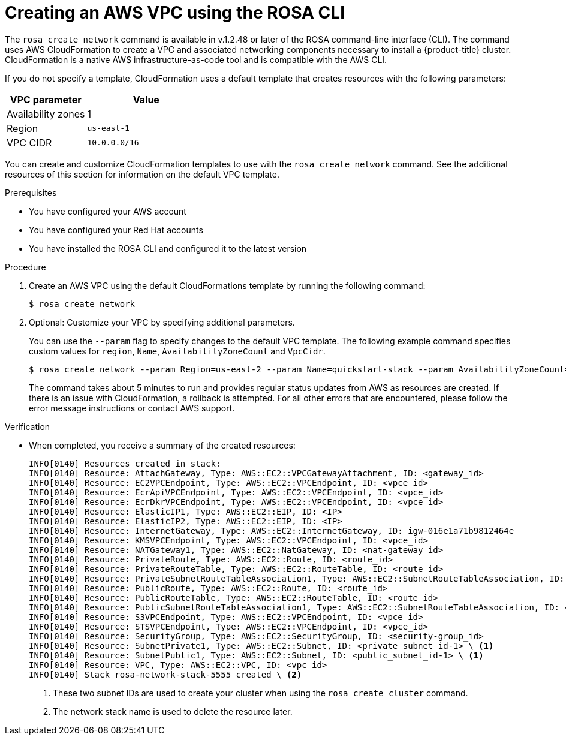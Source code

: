 // Module included in the following assemblies:
//
// * rosa_hcp/rosa-hcp-creating-cluster-with-aws-kms-key.adoc
// * rosa_hcp/rosa-hcp-egress-zero-install.adoc
// * rosa_hcp/rosa-hcp-quickstart-guide.adoc
// * rosa_hcp/rosa-hcp-sts-creating-a-cluster-quickly.adoc

ifeval::["{context}" == "rosa-hcp-egress-zero-install"]
:rosa-egress-lockdown:
endif::[]
:_mod-docs-content-type: PROCEDURE
[id="rosa-hcp-create-network_{context}"]
= Creating an AWS VPC using the ROSA CLI
//Leaving ROSA here because it refers to the CLI 

The `rosa create network` command is available in v.1.2.48 or later of the ROSA command-line interface (CLI). The command uses AWS CloudFormation to create a VPC and associated networking components necessary to install a {product-title} cluster. CloudFormation is a native AWS infrastructure-as-code tool and is compatible with the AWS CLI.

If you do not specify a template, CloudFormation uses a default template that creates resources with the following parameters:

[cols="2a,3a",options="header"]
|===
|VPC parameter
|Value

| Availability zones
| 1

| Region 
| `us-east-1`
  
| VPC CIDR 
| `10.0.0.0/16` 
|===

You can create and customize CloudFormation templates to use with the `rosa create network` command. See the additional resources of this section for information on the default VPC template.

.Prerequisites

* You have configured your AWS account
* You have configured your Red Hat accounts
* You have installed the ROSA CLI and configured it to the latest version

.Procedure

ifndef::rosa-egress-lockdown[]
. Create an AWS VPC using the default CloudFormations template by running the following command:
+
[source,terminal]
----
$ rosa create network
----

. Optional: Customize your VPC by specifying additional parameters.
+
You can use the `--param` flag to specify changes to the default VPC template. The following example command specifies custom values for `region`, `Name`, `AvailabilityZoneCount` and `VpcCidr`.
+
[source,terminal]
----
$ rosa create network --param Region=us-east-2 --param Name=quickstart-stack --param AvailabilityZoneCount=3 --param VpcCidr=10.0.0.0/16
----
+
The command takes about 5 minutes to run and provides regular status updates from AWS as resources are created. If there is an issue with CloudFormation, a rollback is attempted. For all other errors that are encountered, please follow the error message instructions or contact AWS support.
endif::rosa-egress-lockdown[]
// ifdef::rosa-egress-lockdown[]
// . Create a new directory for your CloudFormation templates by running the following command:
// +
// [source,terminal]
// ----
// $ mkdir TEMPLATES
// ----

// . Run the following command to create a local copy of this CloudFormation template to create a private VPC:
// +
// [source,terminal]
// ----
// $ cat<<-EOF>TEMPLATES/rosa-zero-egress-vpc.yaml
// AWSTemplateFormatVersion: '2010-09-09'
// Description: |
//   CloudFormation template for a Zero-Egress VPC for ROSA,
//   equivalent to the provided Terraform configuration.
//   This VPC includes private subnets, a security group for internal traffic,
//   and VPC Endpoints for STS, ECR (API, DKR), and S3 to facilitate
//   communication for ROSA in a private environment.

// Parameters:
//   ClusterName:
//     Type: String
//     Description: The name of the ROSA cluster, used for naming resources.

//   VpcCidrBlock:
//     Type: String
//     Default: 10.0.0.0/16
//     Description: CIDR block for the VPC.

//   PrivateSubnet1CidrBlock:
//     Type: String
//     Default: 10.0.1.0/24
//     Description: CIDR block for the first private subnet.

//   PrivateSubnet2CidrBlock:
//     Type: String
//     Default: 10.0.2.0/24
//     Description: CIDR block for the second private subnet.

//   AvailabilityZone1:
//     Type: AWS::EC2::AvailabilityZone::Name
//     Description: First Availability Zone for the private subnet.

//   AvailabilityZone2:
//     Type: AWS::EC2::AvailabilityZone::Name
//     Description: Second Availability Zone for the private subnet.

// Resources:
//   RosaVPC:
//     Type: AWS::EC2::VPC
//     Properties:
//       CidrBlock: !Ref VpcCidrBlock
//       EnableDnsSupport: true
//       EnableDnsHostnames: true
//       Tags:
//         - Key: Name
//           Value: !Sub ${ClusterName}-vpc
//         - Key: Terraform
//           Value: "true"
//         - Key: service
//           Value: ROSA
//         - Key: cluster_name
//           Value: !Ref ClusterName

//   PrivateSubnet1:
//     Type: AWS::EC2::Subnet
//     Properties:
//       VpcId: !Ref RosaVPC
//       CidrBlock: !Ref PrivateSubnet1CidrBlock
//       AvailabilityZone: !Ref AvailabilityZone1
//       MapPublicIpOnLaunch: false # Ensures it's private
//       Tags:
//         - Key: Name
//           Value: !Sub ${ClusterName}-private-subnet-1
//         - Key: Terraform
//           Value: "true"
//         - Key: service
//           Value: ROSA
//         - Key: cluster_name
//           Value: !Ref ClusterName
//         - Key: kubernetes.io/role/internal-elb
//           Value: "1" # Tag from Terraform

//   PrivateSubnet2:
//     Type: AWS::EC2::Subnet
//     Properties:
//       VpcId: !Ref RosaVPC
//       CidrBlock: !Ref PrivateSubnet2CidrBlock
//       AvailabilityZone: !Ref AvailabilityZone2
//       MapPublicIpOnLaunch: false # Ensures it's private
//       Tags:
//         - Key: Name
//           Value: !Sub ${ClusterName}-private-subnet-2
//         - Key: Terraform
//           Value: "true"
//         - Key: service
//           Value: ROSA
//         - Key: cluster_name
//           Value: !Ref ClusterName
//         - Key: kubernetes.io/role/internal-elb
//           Value: "1" # Tag from Terraform

//   PrivateRouteTable:
//     Type: AWS::EC2::RouteTable
//     Properties:
//       VpcId: !Ref RosaVPC
//       Tags:
//         - Key: Name
//           Value: !Sub ${ClusterName}-private-route-table
//         - Key: Terraform
//           Value: "true"
//         - Key: service
//           Value: ROSA
//         - Key: cluster_name
//           Value: !Ref ClusterName

//   PrivateSubnet1RouteTableAssociation:
//     Type: AWS::EC2::SubnetRouteTableAssociation
//     Properties:
//       SubnetId: !Ref PrivateSubnet1
//       RouteTableId: !Ref PrivateRouteTable

//   PrivateSubnet2RouteTableAssociation:
//     Type: AWS::EC2::SubnetRouteTableAssociation
//     Properties:
//       SubnetId: !Ref PrivateSubnet2
//       RouteTableId: !Ref PrivateRouteTable

//   AuthorizeInboundVpcTrafficSecurityGroup:
//     Type: AWS::EC2::SecurityGroup
//     Properties:
//       GroupDescription: Allow all inbound traffic within the VPC
//       VpcId: !Ref RosaVPC
//       SecurityGroupIngress:
//         - IpProtocol: "-1" # All protocols
//           FromPort: -1 # All ports
//           ToPort: -1 # All ports
//           CidrIp: !Ref VpcCidrBlock # Allows all traffic from within the VPC CIDR
//       SecurityGroupEgress:
//         - IpProtocol: "-1" # All protocols
//           FromPort: -1 # All ports
//           ToPort: -1 # All ports
//           CidrIp: "0.0.0.0/0" # Allow all outbound traffic (typically for VPC Endpoints)
//       Tags:
//         - Key: Name
//           Value: !Sub ${ClusterName}-inbound-vpc-sg
//         - Key: Terraform
//           Value: "true"
//         - Key: service
//           Value: ROSA
//         - Key: cluster_name
//           Value: !Ref ClusterName

//   STSVpcEndpoint:
//     Type: AWS::EC2::VPCEndpoint
//     Properties:
//       VpcId: !Ref RosaVPC
//       ServiceName: !Sub com.amazonaws.${AWS::Region}.sts
//       VpcEndpointType: Interface
//       PrivateDnsEnabled: true
//       SubnetIds:
//         - !Ref PrivateSubnet1
//         - !Ref PrivateSubnet2
//       SecurityGroupIds:
//         - !GetAtt AuthorizeInboundVpcTrafficSecurityGroup.GroupId # Referencing SG ID
//       Tags:
//         - Key: Name
//           Value: !Sub ${ClusterName}-sts-endpoint
//         - Key: Terraform
//           Value: "true"
//         - Key: service
//           Value: ROSA
//         - Key: cluster_name
//           Value: !Ref ClusterName

//   ECRApiVpcEndpoint:
//     Type: AWS::EC2::VPCEndpoint
//     Properties:
//       VpcId: !Ref RosaVPC
//       ServiceName: !Sub com.amazonaws.${AWS::Region}.ecr.api
//       VpcEndpointType: Interface
//       PrivateDnsEnabled: true
//       SubnetIds:
//         - !Ref PrivateSubnet1
//         - !Ref PrivateSubnet2
//       SecurityGroupIds:
//         - !GetAtt AuthorizeInboundVpcTrafficSecurityGroup.GroupId
//       Tags:
//         - Key: Name
//           Value: !Sub ${ClusterName}-ecr-api-endpoint
//         - Key: Terraform
//           Value: "true"
//         - Key: service
//           Value: ROSA
//         - Key: cluster_name
//           Value: !Ref ClusterName

//   ECRDkrVpcEndpoint:
//     Type: AWS::EC2::VPCEndpoint
//     Properties:
//       VpcId: !Ref RosaVPC
//       ServiceName: !Sub com.amazonaws.${AWS::Region}.ecr.dkr
//       VpcEndpointType: Interface
//       PrivateDnsEnabled: true
//       SubnetIds:
//         - !Ref PrivateSubnet1
//         - !Ref PrivateSubnet2
//       SecurityGroupIds:
//         - !GetAtt AuthorizeInboundVpcTrafficSecurityGroup.GroupId
//       Tags:
//         - Key: Name
//           Value: !Sub ${ClusterName}-ecr-dkr-endpoint
//         - Key: Terraform
//           Value: "true"
//         - Key: service
//           Value: ROSA
//         - Key: cluster_name
//           Value: !Ref ClusterName

//   S3VpcEndpoint:
//     Type: AWS::EC2::VPCEndpoint
//     Properties:
//       VpcId: !Ref RosaVPC
//       ServiceName: !Sub com.amazonaws.${AWS::Region}.s3
//       VpcEndpointType: Gateway
//       RouteTableIds:
//         - !Ref PrivateRouteTable # Associate with the private route table
//       Tags:
//         - Key: Name
//           Value: !Sub ${ClusterName}-s3-endpoint
//         - Key: Terraform
//           Value: "true"
//         - Key: service
//           Value: ROSA
//         - Key: cluster_name
//           Value: !Ref ClusterName

// Outputs:
//   VpcId:
//     Description: The ID of the created VPC.
//     Value: !Ref RosaVPC
//     Export:
//       Name: !Sub ${AWS::StackName}-VpcId

//   PrivateSubnetIds:
//     Description: A comma-separated list of the private subnet IDs.
//     Value: !Join [",", [!Ref PrivateSubnet1, !Ref PrivateSubnet2]]
//     Export:
//       Name: !Sub ${AWS::StackName}-PrivateSubnetIds

//   PrivateRouteTableId:
//     Description: The ID of the private route table.
//     Value: !Ref PrivateRouteTable
//     Export:
//       Name: !Sub ${AWS::StackName}-PrivateRouteTableId

//   SecurityGroupId:
//     Description: The ID of the security group for internal VPC traffic.
//     Value: !GetAtt AuthorizeInboundVpcTrafficSecurityGroup.GroupId
//     Export:
//       Name: !Sub ${AWS::StackName}-SecurityGroupId
// EOF
// ----

// . Create an AWS VPC using the default CloudFormations template by running the following command:
// +
// [source,terminal]
// ----
// $ rosa create network --template-dir TEMPLATES
// ----
// endif::rosa-egress-lockdown[]

.Verification
* When completed, you receive a summary of the created resources:
+
[source,bash]
----
INFO[0140] Resources created in stack:                  
INFO[0140] Resource: AttachGateway, Type: AWS::EC2::VPCGatewayAttachment, ID: <gateway_id> 
INFO[0140] Resource: EC2VPCEndpoint, Type: AWS::EC2::VPCEndpoint, ID: <vpce_id> 
INFO[0140] Resource: EcrApiVPCEndpoint, Type: AWS::EC2::VPCEndpoint, ID: <vpce_id>
INFO[0140] Resource: EcrDkrVPCEndpoint, Type: AWS::EC2::VPCEndpoint, ID: <vpce_id> 
INFO[0140] Resource: ElasticIP1, Type: AWS::EC2::EIP, ID: <IP>
INFO[0140] Resource: ElasticIP2, Type: AWS::EC2::EIP, ID: <IP> 
INFO[0140] Resource: InternetGateway, Type: AWS::EC2::InternetGateway, ID: igw-016e1a71b9812464e 
INFO[0140] Resource: KMSVPCEndpoint, Type: AWS::EC2::VPCEndpoint, ID: <vpce_id> 
INFO[0140] Resource: NATGateway1, Type: AWS::EC2::NatGateway, ID: <nat-gateway_id> 
INFO[0140] Resource: PrivateRoute, Type: AWS::EC2::Route, ID: <route_id> 
INFO[0140] Resource: PrivateRouteTable, Type: AWS::EC2::RouteTable, ID: <route_id> 
INFO[0140] Resource: PrivateSubnetRouteTableAssociation1, Type: AWS::EC2::SubnetRouteTableAssociation, ID: <route_id>
INFO[0140] Resource: PublicRoute, Type: AWS::EC2::Route, ID: <route_id> 
INFO[0140] Resource: PublicRouteTable, Type: AWS::EC2::RouteTable, ID: <route_id> 
INFO[0140] Resource: PublicSubnetRouteTableAssociation1, Type: AWS::EC2::SubnetRouteTableAssociation, ID: <route_id> 
INFO[0140] Resource: S3VPCEndpoint, Type: AWS::EC2::VPCEndpoint, ID: <vpce_id> 
INFO[0140] Resource: STSVPCEndpoint, Type: AWS::EC2::VPCEndpoint, ID: <vpce_id> 
INFO[0140] Resource: SecurityGroup, Type: AWS::EC2::SecurityGroup, ID: <security-group_id> 
INFO[0140] Resource: SubnetPrivate1, Type: AWS::EC2::Subnet, ID: <private_subnet_id-1> \ <1>
INFO[0140] Resource: SubnetPublic1, Type: AWS::EC2::Subnet, ID: <public_subnet_id-1> \ <1>
INFO[0140] Resource: VPC, Type: AWS::EC2::VPC, ID: <vpc_id>
INFO[0140] Stack rosa-network-stack-5555 created \ <2>
----
<1> These two subnet IDs are used to create your cluster when using the `rosa create cluster` command.
<2> The network stack name is used to delete the resource later.

ifdef::rosa-egress-lockdown[]
[discrete]
[id="rosa-hcp-vpc-subnet-tagging-rosa-network_{context}"]
== Tagging your subnets

Before you can use your VPC to create a {product-title} cluster, you must tag your VPC subnets. Automated service preflight checks verify that these resources are tagged correctly. The following table shows how to tag your resources:

[cols="3a,8a,8a", options="header"]
|===
| Resource
| Key
| Value

| Public subnet
| `kubernetes.io/role/elb`	
| `1` or no value

| Private subnet 
| `kubernetes.io/role/internal-elb`	
| `1` or no value

|===

[NOTE]
====
You must tag at least one private subnet and one public subnet, if applicable.
====

. Tag your resources in your terminal:
.. For public subnets, run the following command:
+
[source,terminal]
----
$ aws ec2 create-tags --resources <public_subnet_id> --region <aws_region> --tags Key=kubernetes.io/role/elb,Value=1
----
.. For private subnets, run the following command:
+
[source,terminal]
----
$ aws ec2 create-tags --resources <private_subnet_id> --region <aws_region> --tags Key=kubernetes.io/role/internal-elb,Value=1
----

.Verification

* Verify that the tag is correct by running the following command:
+
[source,terminal]
----
$ aws ec2 describe-tags --filters "Name=resource-id,Values=<subnet_id>"
----
+
.Example output
+
[source,text]
----
TAGS    Name                    <subnet_id>        subnet  <prefix>-subnet-public1-us-east-1a
TAGS    kubernetes.io/role/elb  <subnet_id>        subnet  1
----

[role="_additional-resources"]
[id="additional-resources_rosa-hcp-create-network-egress-lockdown"]
.Additional resources

* link:https://aws.amazon.com/cloudformation/[AWS CloudFormation documentation]
* link:https://github.com/openshift/rosa/blob/master/cmd/create/network/templates/rosa-quickstart-default-vpc/cloudformation.yaml[Default VPC AWS CloudFormation template]
endif::rosa-egress-lockdown[]

ifeval::["{context}" == "rosa-hcp-egress-zero-install"]
:!rosa-egress-lockdown:
endif::[]